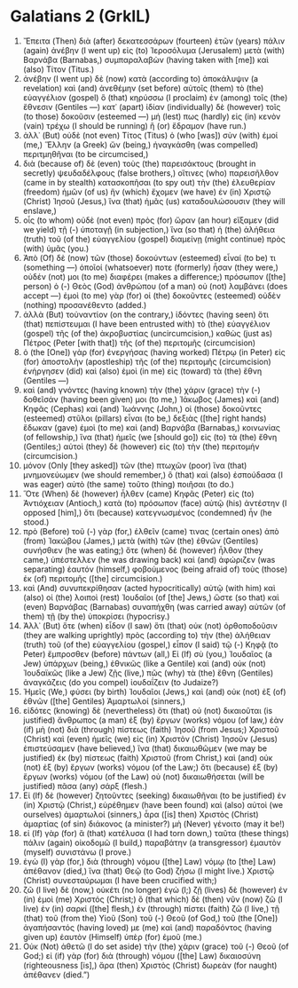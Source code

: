 * Galatians 2 (GrkIL)
:PROPERTIES:
:ID: GrkIL/48-GAL02
:END:

1. Ἔπειτα (Then) διὰ (after) δεκατεσσάρων (fourteen) ἐτῶν (years) πάλιν (again) ἀνέβην (I went up) εἰς (to) Ἱεροσόλυμα (Jerusalem) μετὰ (with) Βαρνάβα (Barnabas,) συμπαραλαβὼν (having taken with [me]) καὶ (also) Τίτον (Titus.)
2. ἀνέβην (I went up) δὲ (now) κατὰ (according to) ἀποκάλυψιν (a revelation) καὶ (and) ἀνεθέμην (set before) αὐτοῖς (them) τὸ (the) εὐαγγέλιον (gospel) ὃ (that) κηρύσσω (I proclaim) ἐν (among) τοῖς (the) ἔθνεσιν (Gentiles —) κατ᾽ (apart) ἰδίαν (individually) δὲ (however) τοῖς (to those) δοκοῦσιν (esteemed —) μή (lest) πως (hardly) εἰς (in) κενὸν (vain) τρέχω (I should be running) ἢ (or) ἔδραμον (have run.)
3. ἀλλ᾽ (But) οὐδὲ (not even) Τίτος (Titus) ὁ (who [was]) σὺν (with) ἐμοί (me,) Ἕλλην (a Greek) ὤν (being,) ἠναγκάσθη (was compelled) περιτμηθῆναι (to be circumcised,)
4. διὰ (because of) δὲ (even) τοὺς (the) παρεισάκτους (brought in secretly) ψευδαδέλφους (false brothers,) οἵτινες (who) παρεισῆλθον (came in by stealth) κατασκοπῆσαι (to spy out) τὴν (the) ἐλευθερίαν (freedom) ἡμῶν (of us) ἣν (which) ἔχομεν (we have) ἐν (in) Χριστῷ (Christ) Ἰησοῦ (Jesus,) ἵνα (that) ἡμᾶς (us) καταδουλώσουσιν (they will enslave,)
5. οἷς (to whom) οὐδὲ (not even) πρὸς (for) ὥραν (an hour) εἴξαμεν (did we yield) τῇ (-) ὑποταγῇ (in subjection,) ἵνα (so that) ἡ (the) ἀλήθεια (truth) τοῦ (of the) εὐαγγελίου (gospel) διαμείνῃ (might continue) πρὸς (with) ὑμᾶς (you.)
6. Ἀπὸ (Of) δὲ (now) τῶν (those) δοκούντων (esteemed) εἶναί (to be) τι (something —) ὁποῖοί (whatsoever) ποτε (formerly) ἦσαν (they were,) οὐδέν (not) μοι (to me) διαφέρει (makes a difference;) πρόσωπον ([the] person) ὁ (-) Θεὸς (God) ἀνθρώπου (of a man) οὐ (not) λαμβάνει (does accept —) ἐμοὶ (to me) γὰρ (for) οἱ (the) δοκοῦντες (esteemed) οὐδὲν (nothing) προσανέθεντο (added.)
7. ἀλλὰ (But) τοὐναντίον (on the contrary,) ἰδόντες (having seen) ὅτι (that) πεπίστευμαι (I have been entrusted with) τὸ (the) εὐαγγέλιον (gospel) τῆς (of the) ἀκροβυστίας (uncircumcision,) καθὼς (just as) Πέτρος (Peter [with that]) τῆς (of the) περιτομῆς (circumcision)
8. ὁ (the [One]) γὰρ (for) ἐνεργήσας (having worked) Πέτρῳ (in Peter) εἰς (for) ἀποστολὴν (apostleship) τῆς (of the) περιτομῆς (circumcision) ἐνήργησεν (did) καὶ (also) ἐμοὶ (in me) εἰς (toward) τὰ (the) ἔθνη (Gentiles —)
9. καὶ (and) γνόντες (having known) τὴν (the) χάριν (grace) τὴν (-) δοθεῖσάν (having been given) μοι (to me,) Ἰάκωβος (James) καὶ (and) Κηφᾶς (Cephas) καὶ (and) Ἰωάννης (John,) οἱ (those) δοκοῦντες (esteemed) στῦλοι (pillars) εἶναι (to be,) δεξιὰς ([the] right hands) ἔδωκαν (gave) ἐμοὶ (to me) καὶ (and) Βαρνάβα (Barnabas,) κοινωνίας (of fellowship,) ἵνα (that) ἡμεῖς (we [should go]) εἰς (to) τὰ (the) ἔθνη (Gentiles;) αὐτοὶ (they) δὲ (however) εἰς (to) τὴν (the) περιτομήν (circumcision.)
10. μόνον (Only [they asked]) τῶν (the) πτωχῶν (poor) ἵνα (that) μνημονεύωμεν (we should remember,) ὃ (that) καὶ (also) ἐσπούδασα (I was eager) αὐτὸ (the same) τοῦτο (thing) ποιῆσαι (to do.)
11. Ὅτε (When) δὲ (however) ἦλθεν (came) Κηφᾶς (Peter) εἰς (to) Ἀντιόχειαν (Antioch,) κατὰ (to) πρόσωπον (face) αὐτῷ (his) ἀντέστην (I opposed [him],) ὅτι (because) κατεγνωσμένος (condemned) ἦν (he stood.)
12. πρὸ (Before) τοῦ (-) γὰρ (for,) ἐλθεῖν (came) τινας (certain ones) ἀπὸ (from) Ἰακώβου (James,) μετὰ (with) τῶν (the) ἐθνῶν (Gentiles) συνήσθιεν (he was eating;) ὅτε (when) δὲ (however) ἦλθον (they came,) ὑπέστελλεν (he was drawing back) καὶ (and) ἀφώριζεν (was separating) ἑαυτόν (himself,) φοβούμενος (being afraid of) τοὺς (those) ἐκ (of) περιτομῆς ([the] circumcision.)
13. καὶ (And) συνυπεκρίθησαν (acted hypocritically) αὐτῷ (with him) καὶ (also) οἱ (the) λοιποὶ (rest) Ἰουδαῖοι (of [the] Jews,) ὥστε (so that) καὶ (even) Βαρνάβας (Barnabas) συναπήχθη (was carried away) αὐτῶν (of them) τῇ (by the) ὑποκρίσει (hypocrisy.)
14. Ἀλλ᾽ (But) ὅτε (when) εἶδον (I saw) ὅτι (that) οὐκ (not) ὀρθοποδοῦσιν (they are walking uprightly) πρὸς (according to) τὴν (the) ἀλήθειαν (truth) τοῦ (of the) εὐαγγελίου (gospel,) εἶπον (I said) τῷ (-) Κηφᾷ (to Peter) ἔμπροσθεν (before) πάντων (all,) Εἰ (If) σὺ (you,) Ἰουδαῖος (a Jew) ὑπάρχων (being,) ἐθνικῶς (like a Gentile) καὶ (and) οὐκ (not) Ἰουδαϊκῶς (like a Jew) ζῇς (live,) πῶς (why) τὰ (the) ἔθνη (Gentiles) ἀναγκάζεις (do you compel) ἰουδαΐζειν (to Judaize?)
15. Ἡμεῖς (We,) φύσει (by birth) Ἰουδαῖοι (Jews,) καὶ (and) οὐκ (not) ἐξ (of) ἐθνῶν ([the] Gentiles) Ἁμαρτωλοί (sinners,)
16. εἰδότες (knowing) δὲ (nevertheless) ὅτι (that) οὐ (not) δικαιοῦται (is justified) ἄνθρωπος (a man) ἐξ (by) ἔργων (works) νόμου (of law,) ἐὰν (if) μὴ (not) διὰ (through) πίστεως (faith) Ἰησοῦ (from Jesus;) Χριστοῦ (Christ) καὶ (even) ἡμεῖς (we) εἰς (in) Χριστὸν (Christ) Ἰησοῦν (Jesus) ἐπιστεύσαμεν (have believed,) ἵνα (that) δικαιωθῶμεν (we may be justified) ἐκ (by) πίστεως (faith) Χριστοῦ (from Christ,) καὶ (and) οὐκ (not) ἐξ (by) ἔργων (works) νόμου (of the Law;) ὅτι (because) ἐξ (by) ἔργων (works) νόμου (of the Law) οὐ (not) δικαιωθήσεται (will be justified) πᾶσα (any) σάρξ (flesh.)
17. Εἰ (If) δὲ (however) ζητοῦντες (seeking) δικαιωθῆναι (to be justified) ἐν (in) Χριστῷ (Christ,) εὑρέθημεν (have been found) καὶ (also) αὐτοὶ (we ourselves) ἁμαρτωλοί (sinners,) ἆρα ([is] then) Χριστὸς (Christ) ἁμαρτίας (of sin) διάκονος (a minister?) μὴ (Never) γένοιτο (may it be!)
18. εἰ (If) γὰρ (for) ἃ (that) κατέλυσα (I had torn down,) ταῦτα (these things) πάλιν (again) οἰκοδομῶ (I build,) παραβάτην (a transgressor) ἐμαυτὸν (myself) συνιστάνω (I prove.)
19. ἐγὼ (I) γὰρ (for,) διὰ (through) νόμου ([the] Law) νόμῳ (to [the] Law) ἀπέθανον (died,) ἵνα (that) Θεῷ (to God) ζήσω (I might live.) Χριστῷ (Christ) συνεσταύρωμαι (I have been crucified with;)
20. ζῶ (I live) δὲ (now,) οὐκέτι (no longer) ἐγώ (I;) ζῇ (lives) δὲ (however) ἐν (in) ἐμοὶ (me) Χριστός (Christ;) ὃ (that which) δὲ (then) νῦν (now) ζῶ (I live) ἐν (in) σαρκί ([the] flesh,) ἐν (through) πίστει (faith) ζῶ (I live,) τῇ (that) τοῦ (from the) Υἱοῦ (Son) τοῦ (-) Θεοῦ (of God,) τοῦ (the [One]) ἀγαπήσαντός (having loved) με (me) καὶ (and) παραδόντος (having given up) ἑαυτὸν (Himself) ὑπὲρ (for) ἐμοῦ (me.)
21. Οὐκ (Not) ἀθετῶ (I do set aside) τὴν (the) χάριν (grace) τοῦ (-) Θεοῦ (of God;) εἰ (if) γὰρ (for) διὰ (through) νόμου ([the] Law) δικαιοσύνη (righteousness [is],) ἄρα (then) Χριστὸς (Christ) δωρεὰν (for naught) ἀπέθανεν (died.”)
